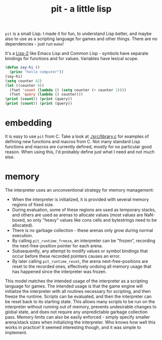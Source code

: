 #+title: pit - a little lisp

~pit~ is a small Lisp. I made it for fun, to understand Lisp better, and maybe also to use as a scripting language for games and other things.
There are no dependencies - just run ~make~!

It's a [[https://en.wikipedia.org/wiki/Common_Lisp#The_function_namespace][Lisp-2]] like Emacs Lisp and Common Lisp - symbols have separate bindings for functions and for values.
Variables have lexical scope.

#+begin_src lisp
(defun say-hi ()
  (princ "hello computer"))
(say-hi)
(setq counter 42)
(let ((counter 0))
  (fset 'count (lambda () (setq counter (+ counter 1))))
  (fset 'query (lambda () counter)))
(print (count)) (print (query))
(print (count)) (print (query))
#+end_src
* embedding
It is easy to use ~pit~ from C.
Take a look at [[./src/library.c]] for examples of defining new functions and macros from C.
Not many standard Lisp functions and macros are currently defined, mostly for no particular good reason.
When using this, I'd probably define just what I need and not much else.
* memory
The interpreter uses an unconventional strategy for memory management:
- When the interpreter is initialized, it is provided with several memory regions of fixed size.
- During evaluation, some of these regions are used as temporary stacks, and others are used as arenas to allocate values (most values are NaN-boxed, so only "heavy" values like cons cells and bytestrings need to be allocated).
- There is no garbage collection - these arenas only grow during normal execution.
- By calling ~pit_runtime_freeze~, an interpreter can be "frozen", recording the next-free-position pointer for each arena.
- Subsequently, any attempt to modify values or symbol bindings that occur before these recorded pointers causes an error.
- By later calling ~pit_runtime_reset~, the arena next-free-positions are reset to the recorded ones, effectively undoing all memory usage that has happened since the interpreter was frozen.

This model matches the intended usage of the interpreter as a scripting language for games. The intended usage is that the game engine will initialize the interpreter with all routines necessary for scripting, and then freeze the runtime. Scripts can be evaluated, and then the interpreter can be reset back to its starting state. This allows many scripts to be run on the interpreter without running out of memory, prevents undesirable changes to global state, and does not require any unpredictable garbage collection pass. Memory limits can also be easily enforced - simply specify smaller arena/stack sizes when initializing the interpreter.
Who knows how well this works in practice! It seemed interesting though, and it was simple to implement.
